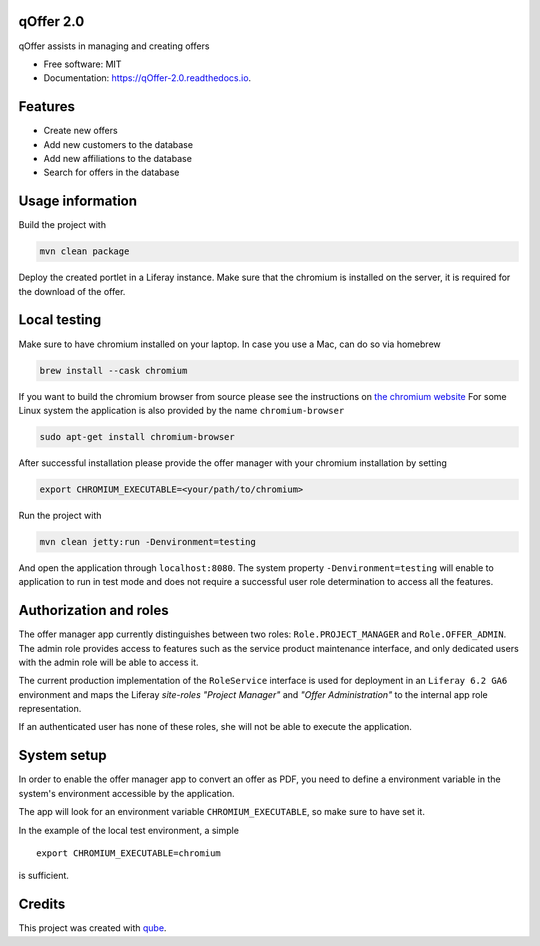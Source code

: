 qOffer 2.0
-----------------------------------

.. image:: https://github.com/qbicsoftware/qOffer_2.0/workflows/Build%20Maven%20Package/badge.svg
    :target: https://github.com/qbicsoftware/qOffer_2.0/workflows/Build%20Maven%20Package/badge.svg
    :alt: Github Workflow Build Maven Package Status

.. image:: https://github.com/qbicsoftware/qOffer_2.0/workflows/Run%20Maven%20Tests/badge.svg
    :target: https://github.com/qbicsoftware/qOffer_2.0/workflows/Run%20Maven%20Tests/badge.svg
    :alt: Github Workflow Tests Status

.. image:: https://github.com/qbicsoftware/qOffer_2.0/workflows/QUBE%20lint/badge.svg
    :target: https://github.com/qbicsoftware/qOffer_2.0/workflows/QUBE%20lint/badge.svg
    :alt: qube Lint Status

.. image:: https://readthedocs.org/projects/qOffer-2.0/badge/?version=latest
    :target: https://qOffer-2.0.readthedocs.io/en/latest/?badge=latest
    :alt: Documentation Status

.. image:: https://flat.badgen.net/dependabot/thepracticaldev/dev.to?icon=dependabot
    :target: https://flat.badgen.net/dependabot/thepracticaldev/dev.to?icon=dependabot
    :alt: Dependabot Enabled


qOffer assists in managing and creating offers

* Free software: MIT
* Documentation: https://qOffer-2.0.readthedocs.io.

Features
--------

* Create new offers
* Add new customers to the database
* Add new affiliations to the database
* Search for offers in the database

Usage information
------------------

Build the project with

.. code-block:: bash

  mvn clean package

Deploy the created portlet in a Liferay instance.
Make sure that the chromium is installed on the server, it is required for the download of the offer.

Local testing
--------------

Make sure to have chromium installed on your laptop.
In case you use a Mac, can do so via homebrew

.. code-block:: bash

  brew install --cask chromium

If you want to build the chromium browser from source please see the instructions on `the chromium website <https://www.chromium.org/developers/how-tos/get-the-code>`_
For some Linux system the application is also provided by the name ``chromium-browser``

.. code-block:: bash

  sudo apt-get install chromium-browser

After successful installation please provide the offer manager with your chromium installation by setting

.. code-block:: bash

  export CHROMIUM_EXECUTABLE=<your/path/to/chromium>

Run the project with

.. code-block:: bash

  mvn clean jetty:run -Denvironment=testing

And open the application through ``localhost:8080``. The system property ``-Denvironment=testing`` will
enable to application to run in test mode and does not require a successful user role
determination to access all the features.

Authorization and roles
-----------------------

The offer manager app currently distinguishes between two roles: ``Role.PROJECT_MANAGER`` and
``Role.OFFER_ADMIN``. The admin role provides access to features such as the service
product maintenance interface, and only dedicated users with the admin role will be able to
access it.

The current production implementation of the ``RoleService`` interface is used for deployment in an
``Liferay 6.2 GA6`` environment and maps the Liferay *site-roles* `"Project Manager"` and `"Offer
Administration"` to the internal app role representation.

If an authenticated user has none of these roles, she will not be able to execute the application.


System setup
------------

In order to enable the offer manager app to convert an offer as PDF, you need to define a
environment variable in the system's environment accessible by the application.

The app will look for an environment variable ``CHROMIUM_EXECUTABLE``, so make sure to have set it.

In the example of the local test environment, a simple
::

  export CHROMIUM_EXECUTABLE=chromium

is sufficient.


Credits
-------

This project was created with qube_.

.. _qube: https://github.com/qbicsoftware/qube
